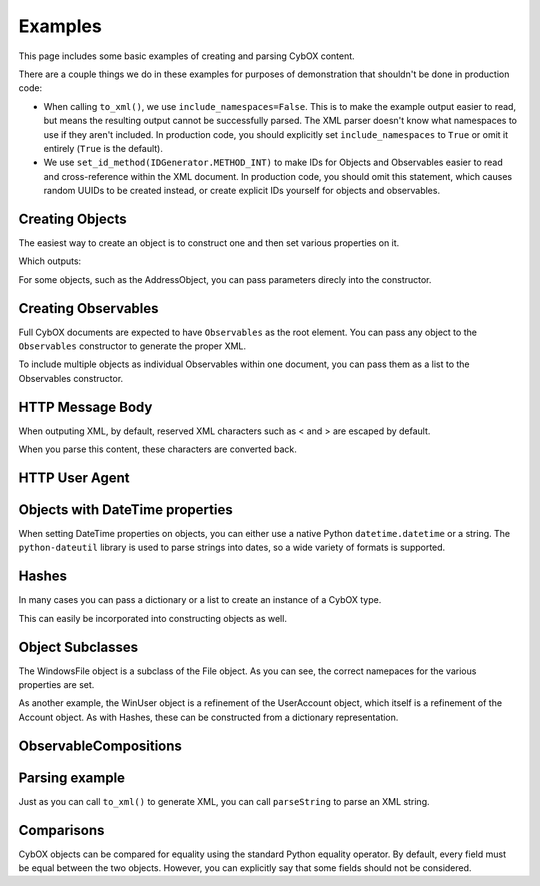 Examples
========================

This page includes some basic examples of creating and parsing CybOX content.

There are a couple things we do in these examples for purposes of demonstration
that shouldn't be done in production code:

* When calling ``to_xml()``, we use ``include_namespaces=False``. This is to
  make the example output easier to read, but means the resulting output
  cannot be successfully parsed. The XML parser doesn't know what namespaces
  to use if they aren't included. In production code, you should explicitly
  set ``include_namespaces`` to ``True`` or omit it entirely (``True`` is the
  default).

* We use ``set_id_method(IDGenerator.METHOD_INT)`` to make IDs for Objects and
  Observables easier to read and cross-reference within the XML document. In
  production code, you should omit this statement, which causes random UUIDs to
  be created instead, or create explicit IDs yourself for objects and
  observables.


Creating Objects
-------------------

The easiest way to create an object is to construct one and then set various
properties on it.


.. testcode::

    from cybox.objects.file_object import File
    f = File()
    f.file_name = "malware.exe"
    f.file_path = "C:\Windows\Temp\malware.exe"
    print f.to_xml(include_namespaces=False)

Which outputs:

.. testoutput::

    <FileObj:FileObjectType xsi:type="FileObj:FileObjectType">
        <FileObj:File_Name>malware.exe</FileObj:File_Name>
        <FileObj:File_Path>C:\Windows\Temp\malware.exe</FileObj:File_Path>
    </FileObj:FileObjectType>


For some objects, such as the AddressObject, you can pass parameters direcly
into the constructor.

.. testcode::

    from cybox.objects.address_object import Address
    a = Address("1.2.3.4", Address.CAT_IPV4)
    print a.to_xml(include_namespaces=False)

.. testoutput::

    <AddressObj:AddressObjectType xsi:type="AddressObj:AddressObjectType" category="ipv4-addr">
        <AddressObj:Address_Value>1.2.3.4</AddressObj:Address_Value>
    </AddressObj:AddressObjectType>


Creating Observables
--------------------

Full CybOX documents are expected to have ``Observables`` as the root element.
You can pass any object to the ``Observables`` constructor to generate the
proper XML.

.. testcode::

    from cybox.core import Observables
    from cybox.objects.file_object import File
    from cybox.utils import IDGenerator, set_id_method
    set_id_method(IDGenerator.METHOD_INT)
    f = File()
    f.file_name = "malware.exe"
    f.file_path = "C:\Windows\Temp\malware.exe"
    print Observables(f).to_xml(include_namespaces=False)

.. testoutput::

    <cybox:Observables cybox_major_version="2" cybox_minor_version="1" cybox_update_version="0">
        <cybox:Observable id="example:Observable-1">
            <cybox:Object id="example:File-2">
                <cybox:Properties xsi:type="FileObj:FileObjectType">
                    <FileObj:File_Name>malware.exe</FileObj:File_Name>
                    <FileObj:File_Path>C:\Windows\Temp\malware.exe</FileObj:File_Path>
                </cybox:Properties>
            </cybox:Object>
        </cybox:Observable>
    </cybox:Observables>


To include multiple objects as individual Observables within one document, you
can pass them as a list to the Observables constructor.

.. testcode::

    from cybox.core import Observables
    from cybox.objects.address_object import Address
    from cybox.objects.uri_object import URI
    from cybox.utils import IDGenerator, set_id_method
    set_id_method(IDGenerator.METHOD_INT)
    a = Address("1.2.3.4", Address.CAT_IPV4)
    u = URI("http://cybox.mitre.org/")
    print Observables([a, u]).to_xml(include_namespaces=False)

.. testoutput::

    <cybox:Observables cybox_major_version="2" cybox_minor_version="1" cybox_update_version="0">
        <cybox:Observable id="example:Observable-1">
            <cybox:Object id="example:Address-2">
                <cybox:Properties xsi:type="AddressObj:AddressObjectType" category="ipv4-addr">
                    <AddressObj:Address_Value>1.2.3.4</AddressObj:Address_Value>
                </cybox:Properties>
            </cybox:Object>
        </cybox:Observable>
        <cybox:Observable id="example:Observable-3">
            <cybox:Object id="example:URI-4">
                <cybox:Properties xsi:type="URIObj:URIObjectType">
                    <URIObj:Value>http://cybox.mitre.org/</URIObj:Value>
                </cybox:Properties>
            </cybox:Object>
        </cybox:Observable>
    </cybox:Observables>


HTTP Message Body
-----------------

When outputing XML, by default, reserved XML characters such as < and > are
escaped by default.

.. testcode::

    from cybox.objects.http_session_object import HTTPMessage
    m = HTTPMessage()
    m.message_body = "<html><title>An HTML page</title><body><p>Body text</p></body></html>"
    m.length = len(m.message_body.value)
    print m.to_xml(include_namespaces=False)

.. testoutput::

    <HTTPSessionObj:HTTPMessageType>
        <HTTPSessionObj:Length>69</HTTPSessionObj:Length>
        <HTTPSessionObj:Message_Body>&lt;html&gt;&lt;title&gt;An HTML page&lt;/title&gt;&lt;body&gt;&lt;p&gt;Body text&lt;/p&gt;&lt;/body&gt;&lt;/html&gt;</HTTPSessionObj:Message_Body>
    </HTTPSessionObj:HTTPMessageType>


When you parse this content, these characters are converted back.

.. testcode::

    from cybox.bindings.http_session_object import parseString
    m2 =  HTTPMessage.from_obj(parseString(m.to_xml()))
    print m2.message_body

.. testoutput::

    <html><title>An HTML page</title><body><p>Body text</p></body></html>



HTTP User Agent
---------------

.. testcode::

    from cybox.objects.http_session_object import * 
    fields = HTTPRequestHeaderFields()
    fields.user_agent = 'Mozilla/5.0 (Windows NT 6.1; Win64; x64; rv:25.0) Gecko/20100101 Firefox/25.0'

    header = HTTPRequestHeader()
    header.parsed_header = fields

    request = HTTPClientRequest()
    request.http_request_header = header

    req_res = HTTPRequestResponse()
    req_res.http_client_request = request

    session = HTTPSession()
    session.http_request_response = [req_res]

    print session.to_xml(include_namespaces=False)

.. testoutput::

    <HTTPSessionObj:HTTPSessionObjectType xsi:type="HTTPSessionObj:HTTPSessionObjectType">
        <HTTPSessionObj:HTTP_Request_Response>
            <HTTPSessionObj:HTTP_Client_Request>
                <HTTPSessionObj:HTTP_Request_Header>
                    <HTTPSessionObj:Parsed_Header>
                        <HTTPSessionObj:User_Agent>Mozilla/5.0 (Windows NT 6.1; Win64; x64; rv:25.0) Gecko/20100101 Firefox/25.0</HTTPSessionObj:User_Agent>
                    </HTTPSessionObj:Parsed_Header>
                </HTTPSessionObj:HTTP_Request_Header>
            </HTTPSessionObj:HTTP_Client_Request>
        </HTTPSessionObj:HTTP_Request_Response>
    </HTTPSessionObj:HTTPSessionObjectType>


Objects with DateTime properties
--------------------------------
When setting DateTime properties on objects, you can either use a native Python
``datetime.datetime`` or a string.  The ``python-dateutil`` library is used
to parse strings into dates, so a wide variety of formats is supported.

.. testcode::

    import datetime
    from cybox.objects.email_message_object import EmailMessage
    e = EmailMessage()
    e.from_ = "spammer@spam.com"
    e.subject = "This is not spam"
    e.date = datetime.datetime(2012, 1, 17, 8, 35, 6)
    print e.to_xml(include_namespaces=False)

.. testoutput::

    <EmailMessageObj:EmailMessageObjectType xsi:type="EmailMessageObj:EmailMessageObjectType">
        <EmailMessageObj:Header>
            <EmailMessageObj:From xsi:type="AddressObj:AddressObjectType" category="e-mail">
                <AddressObj:Address_Value>spammer@spam.com</AddressObj:Address_Value>
            </EmailMessageObj:From>
            <EmailMessageObj:Subject>This is not spam</EmailMessageObj:Subject>
            <EmailMessageObj:Date>2012-01-17T08:35:06</EmailMessageObj:Date>
        </EmailMessageObj:Header>
    </EmailMessageObj:EmailMessageObjectType>

.. testcode::

    from cybox.objects.email_message_object import EmailMessage
    e = EmailMessage()
    e.date = "Mon, 14 Oct, 2013 12:32:03 -0500"
    print e.to_xml(include_namespaces=False)

.. testoutput::

    <EmailMessageObj:EmailMessageObjectType xsi:type="EmailMessageObj:EmailMessageObjectType">
        <EmailMessageObj:Header>
            <EmailMessageObj:Date>2013-10-14T12:32:03-05:00</EmailMessageObj:Date>
        </EmailMessageObj:Header>
    </EmailMessageObj:EmailMessageObjectType>


Hashes
------
In many cases you can pass a dictionary or a list to create an instance of a
CybOX type.

.. testcode::

    from cybox.common import HashList
    h = HashList.from_list([{'type' : 'MD5', 'simple_hash_value' : 'FFFFFF'},
                            {'type' : 'SHA1', 'simple_hash_value' : 'FFFFFF'}])
    print h.to_xml(include_namespaces=False)

.. testoutput::

    <cyboxCommon:HashListType>
        <cyboxCommon:Hash>
            <cyboxCommon:Type xsi:type="cyboxVocabs:HashNameVocab-1.0">MD5</cyboxCommon:Type>
            <cyboxCommon:Simple_Hash_Value>FFFFFF</cyboxCommon:Simple_Hash_Value>
        </cyboxCommon:Hash>
        <cyboxCommon:Hash>
            <cyboxCommon:Type xsi:type="cyboxVocabs:HashNameVocab-1.0">SHA1</cyboxCommon:Type>
            <cyboxCommon:Simple_Hash_Value>FFFFFF</cyboxCommon:Simple_Hash_Value>
        </cyboxCommon:Hash>
    </cyboxCommon:HashListType>

This can easily be incorporated into constructing objects as well.

.. testcode::

    from cybox.objects.win_file_object import WinFile
    f = WinFile()
    f.file_name = "foo.exe"
    f.drive = "C:\\"
    f.hashes = h
    print f.to_xml(include_namespaces=False)

.. testoutput::

    <WinFileObj:WindowsFileObjectType xsi:type="WinFileObj:WindowsFileObjectType">
        <FileObj:File_Name>foo.exe</FileObj:File_Name>
        <FileObj:Hashes>
            <cyboxCommon:Hash>
                <cyboxCommon:Type xsi:type="cyboxVocabs:HashNameVocab-1.0">MD5</cyboxCommon:Type>
                <cyboxCommon:Simple_Hash_Value>FFFFFF</cyboxCommon:Simple_Hash_Value>
            </cyboxCommon:Hash>
            <cyboxCommon:Hash>
                <cyboxCommon:Type xsi:type="cyboxVocabs:HashNameVocab-1.0">SHA1</cyboxCommon:Type>
                <cyboxCommon:Simple_Hash_Value>FFFFFF</cyboxCommon:Simple_Hash_Value>
            </cyboxCommon:Hash>
        </FileObj:Hashes>
        <WinFileObj:Drive>C:\</WinFileObj:Drive>
    </WinFileObj:WindowsFileObjectType>


Object Subclasses
-----------------

The WindowsFile object is a subclass of the File object.  As you can see,
the correct namepaces for the various properties are set.

.. testcode::

    from cybox.objects.win_file_object import WinFile
    f = WinFile()
    f.file_name = "blah.exe"
    f.drive = "C:\\"
    print f.to_xml(include_namespaces=False)

.. testoutput::

    <WinFileObj:WindowsFileObjectType xsi:type="WinFileObj:WindowsFileObjectType">
        <FileObj:File_Name>blah.exe</FileObj:File_Name>
        <WinFileObj:Drive>C:\</WinFileObj:Drive>
    </WinFileObj:WindowsFileObjectType>

As another example, the WinUser object is a refinement of the UserAccount
object, which itself is a refinement of the Account object. As with Hashes,
these can be constructed from a dictionary representation.

.. testcode::

    from cybox.objects.win_user_object import WinUser
    winuser_dict = {
        # Account-specific fields
        'disabled': False,
        'domain': u'ADMIN',
        # UserAccount-specific fields
        'password_required': True,
        'full_name': u"Steve Ballmer",
        'home_directory': u"C:\\Users\\ballmer\\",
        'last_login': "2011-05-12T07:14:01+07:00",
        'username': u"ballmer",
        'user_password_age': u"P180D",
        # WinUser-specific fields
        'security_id': u"S-1-5-21-3623811015-3361044348-30300820-1013",
        'security_type': "SidTypeUser",
        'xsi:type': 'WindowsUserAccountObjectType',
    }
    print WinUser.from_dict(winuser_dict).to_xml(include_namespaces=False)

.. testoutput::
    :options: +NORMALIZE_WHITESPACE

    <WinUserAccountObj:WindowsUserAccountObjectType xsi:type="WinUserAccountObj:WindowsUserAccountObjectType"
            disabled="false" password_required="true">
        <AccountObj:Domain>ADMIN</AccountObj:Domain>
        <UserAccountObj:Full_Name>Steve Ballmer</UserAccountObj:Full_Name>
        <UserAccountObj:Home_Directory>C:\Users\ballmer\</UserAccountObj:Home_Directory>
        <UserAccountObj:Last_Login>2011-05-12T07:14:01+07:00</UserAccountObj:Last_Login>
        <UserAccountObj:Username>ballmer</UserAccountObj:Username>
        <UserAccountObj:User_Password_Age>P180D</UserAccountObj:User_Password_Age>
        <WinUserAccountObj:Security_ID>S-1-5-21-3623811015-3361044348-30300820-1013</WinUserAccountObj:Security_ID>
        <WinUserAccountObj:Security_Type>SidTypeUser</WinUserAccountObj:Security_Type>
    </WinUserAccountObj:WindowsUserAccountObjectType>


ObservableCompositions
----------------------

.. testcode::

    from cybox.core import Observable, Observables, ObservableComposition
    from cybox.objects.file_object import File
    from cybox.objects.process_object import Process
    from cybox.utils import IDGenerator, set_id_method
    set_id_method(IDGenerator.METHOD_INT)

    observables = Observables()

    proc = Process.from_dict(
        {"name": "cmd.exe",
        "image_info": {"command_line": "cmd.exe /c blah.bat"}})
    proc.name.condition = "Equals"
    proc.image_info.command_line.condition = "Contains"
    oproc = Observable(proc)
    observables.add(oproc)

    f = File.from_dict({"file_name": "blah", "file_extension": "bat"})
    f.file_name.condition = "Contains"
    f.file_extension.condition = "Equals"
    ofile = Observable(f)
    observables.add(ofile)

    oproc_ref = Observable()
    oproc_ref.id_ = None
    oproc_ref.idref = oproc.id_

    ofile_ref = Observable()
    ofile_ref.id_ = None
    ofile_ref.idref = ofile.id_

    o_comp = ObservableComposition(operator="OR")
    o_comp.add(oproc_ref)
    o_comp.add(ofile_ref)
    observables.add(Observable(o_comp))

    print observables.to_xml(include_namespaces=False)

.. testoutput::

    <cybox:Observables cybox_major_version="2" cybox_minor_version="1" cybox_update_version="0">
        <cybox:Observable id="example:Observable-1">
            <cybox:Object id="example:Process-2">
                <cybox:Properties xsi:type="ProcessObj:ProcessObjectType">
                    <ProcessObj:Name condition="Equals">cmd.exe</ProcessObj:Name>
                    <ProcessObj:Image_Info>
                        <ProcessObj:Command_Line condition="Contains">cmd.exe /c blah.bat</ProcessObj:Command_Line>
                    </ProcessObj:Image_Info>
                </cybox:Properties>
            </cybox:Object>
        </cybox:Observable>
        <cybox:Observable id="example:Observable-3">
            <cybox:Object id="example:File-4">
                <cybox:Properties xsi:type="FileObj:FileObjectType">
                    <FileObj:File_Name condition="Contains">blah</FileObj:File_Name>
                    <FileObj:File_Extension condition="Equals">bat</FileObj:File_Extension>
                </cybox:Properties>
            </cybox:Object>
        </cybox:Observable>
        <cybox:Observable id="example:Observable-7">
            <cybox:Observable_Composition operator="OR">
                <cybox:Observable idref="example:Observable-1">
                </cybox:Observable>
                <cybox:Observable idref="example:Observable-3">
                </cybox:Observable>
            </cybox:Observable_Composition>
        </cybox:Observable>
    </cybox:Observables>


Parsing example
---------------

Just as you can call ``to_xml()`` to generate XML, you can call ``parseString``
to parse an XML string.

.. doctest::

    >>> import cybox.bindings.file_object as file_binding
    >>> from cybox.objects.file_object import File
    >>> a = """
    ... <FileObj:FileObjectType 
    ...     xmlns:xsi="http://www.w3.org/2001/XMLSchema-instance"
    ...     xmlns:FileObj="http://cybox.mitre.org/objects#FileObject-2"
    ...     xsi:type="FileObj:FileObjectType">
    ...     <FileObj:File_Name condition="Contains">bad.exe</FileObj:File_Name>
    ... </FileObj:FileObjectType>
    ... """
    >>> file_obj = file_binding.parseString(a)
    >>> type(file_obj)
    <class 'cybox.bindings.file_object.FileObjectType'>
    >>> f = File.from_obj(file_obj)
    >>> f.file_name.value
    'bad.exe'
    >>> str(f.file_name)
    'bad.exe'
    >>> f.file_name.condition
    'Contains'


Comparisons
-----------

CybOX objects can be compared for equality using the standard Python equality
operator. By default, every field must be equal between the two objects.
However, you can explicitly say that some fields should not be considered.

.. doctest::

    >>> from cybox.objects.file_object import File

    >>> file_1 = File.from_dict({'file_name': 'abcd.dll', 'size_in_bytes': '25556'})
    >>> file_2 = File.from_dict({'file_name': 'abcd.dll', 'size_in_bytes': '25556'})
    >>> file_3 = File.from_dict({'file_name': 'abcd.dll', 'size_in_bytes': '1337'})

    # First, disable the use of ``size_in_bytes`` comparisons.
    >>> File.size_in_bytes.comparable = False

    >>> file_1 == file_2
    True
    >>> file_1 == file_3
    True

    # Now, set it back to True (the default).
    >>> File.size_in_bytes.comparable = True

    >>> file_1 == file_2
    True
    >>> file_1 == file_3
    False
